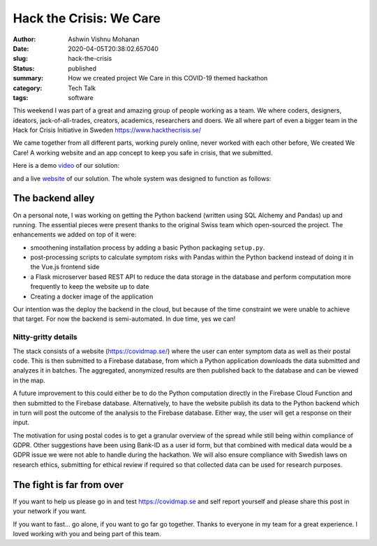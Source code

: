 Hack the Crisis: We Care
########################

:author: Ashwin Vishnu Mohanan
:date: 2020-04-05T20:38:02.657040
:slug: hack-the-crisis
:status: published
:summary: How we created project We Care in this COVID-19 themed hackathon
:category: Tech Talk
:tags: software

This weekend I was part of a great and amazing group of people working as a
team.  We where coders, designers, ideators, jack-of-all-trades, creators,
academics, researchers and doers. We all where part of even a bigger team in
the Hack for Crisis Initiative in Sweden https://www.hackthecrisis.se/

We came together from all different parts, working purely online, never worked
with each other before, We created We Care! A working website and an app
concept to keep you safe in crisis, that we submitted.

Here is a demo video_ of our solution:

.. raw:: html

   <iframe id='ivplayer' width='100%' src='https://invidious.snopyta.org/embed/rsBZuJEH1c0' style='border:none;'>
   </iframe>

and a live website_ of our solution. The whole system was designed to function
as follows:

.. image:: https://raw.githubusercontent.com/covidmap-sweden/welcome/master/architecture.jpg
   :width: 100%

The backend alley
-----------------

On a personal note, I was working on getting the Python backend (written using
SQL Alchemy and Pandas) up and running. The essential pieces were present
thanks to the original Swiss team which open-sourced the project. The
enhancements we added on top of it were:

- smoothening installation process by adding a basic Python packaging
  ``setup.py``.
- post-processing scripts to calculate symptom risks with Pandas within the
  Python backend instead of doing it in the Vue.js frontend side
- a Flask microserver based REST API to reduce the data storage in the database
  and perform computation more frequently to keep the website up to date
- Creating a docker image of the application

Our intention was the deploy the backend in the cloud, but because of the time
constraint we were unable to achieve that target. For now the backend is
semi-automated. In due time, yes we can!

Nitty-gritty details
~~~~~~~~~~~~~~~~~~~~

The stack consists of a website (https://covidmap.se/) where the user can enter
symptom data as well as their postal code. This is then submitted to a Firebase
database, from which a Python application downloads the data submitted and
analyzes it in batches. The aggregated, anonymized results are then published
back to the database and can be viewed in the map.

A future improvement to this could either be to do the Python computation
directly in the Firebase Cloud Function and then submitted to the Firebase
database. Alternatively, to have the website publish its data to the Python
backend which in turn will post the outcome of the analysis to the Firebase
database. Either way, the user will get a response on their input.

The motivation for using postal codes is to get a granular overview of the
spread while still being within compliance of GDPR. Other suggestions have been
using Bank-ID as a user id form, but that combined with medical data would be a
GDPR issue we were not able to handle during the hackathon. We will also ensure
compliance with Swedish laws on research ethics, submitting for ethical review
if required so that collected data can be used for research purposes.

The fight is far from over
--------------------------

If you want to help us please go in and test https://covidmap.se and self report
yourself and please share this post in your network if you want.

If you want to fast... go alone, if you want to go far go together. Thanks to
everyone in my team for a great experience. I loved working with you and being
part of this team.


.. _video: https://www.youtube.com/watch?v=rsBZuJEH1c0
.. _website: https://covidmap.se
